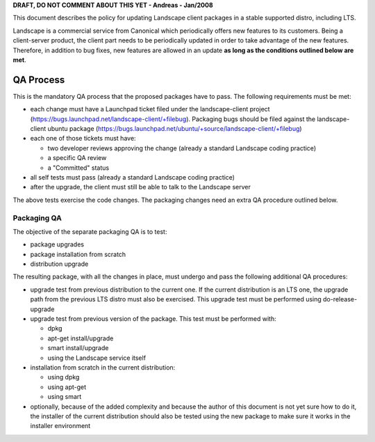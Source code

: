**DRAFT, DO NOT COMMENT ABOUT THIS YET - Andreas - Jan/2008**

This document describes the policy for updating Landscape client
packages in a stable supported distro, including LTS.

Landscape is a commercial service from Canonical which periodically
offers new features to its customers. Being a client-server product, the
client part needs to be periodically updated in order to take advantage
of the new features. Therefore, in addition to bug fixes, new features
are allowed in an update **as long as the conditions outlined below are
met**.

.. _qa_process:

QA Process
----------

This is the mandatory QA process that the proposed packages have to
pass. The following requirements must be met:

-  each change must have a Launchpad ticket filed under the
   landscape-client project
   (https://bugs.launchpad.net/landscape-client/+filebug). Packaging
   bugs should be filed against the landscape-client ubuntu package
   (https://bugs.launchpad.net/ubuntu/+source/landscape-client/+filebug)
-  each one of those tickets must have:

   -  two developer reviews approving the change (already a standard
      Landscape coding practice)
   -  a specific QA review
   -  a "Committed" status

-  all self tests must pass (already a standard Landscape coding
   practice)
-  after the upgrade, the client must still be able to talk to the
   Landscape server

The above tests exercise the code changes. The packaging changes need an
extra QA procedure outlined below.

.. _packaging_qa:

Packaging QA
~~~~~~~~~~~~

The objective of the separate packaging QA is to test:

-  package upgrades
-  package installation from scratch
-  distribution upgrade

The resulting package, with all the changes in place, must undergo and
pass the following additional QA procedures:

-  upgrade test from previous distribution to the current one. If the
   current distribution is an LTS one, the upgrade path from the
   previous LTS distro must also be exercised. This upgrade test must be
   performed using do-release-upgrade
-  upgrade test from previous version of the package. This test must be
   performed with:

   -  dpkg
   -  apt-get install/upgrade
   -  smart install/upgrade
   -  using the Landscape service itself

-  installation from scratch in the current distribution:

   -  using dpkg
   -  using apt-get
   -  using smart

-  optionally, because of the added complexity and because the author of
   this document is not yet sure how to do it, the installer of the
   current distribution should also be tested using the new package to
   make sure it works in the installer environment
